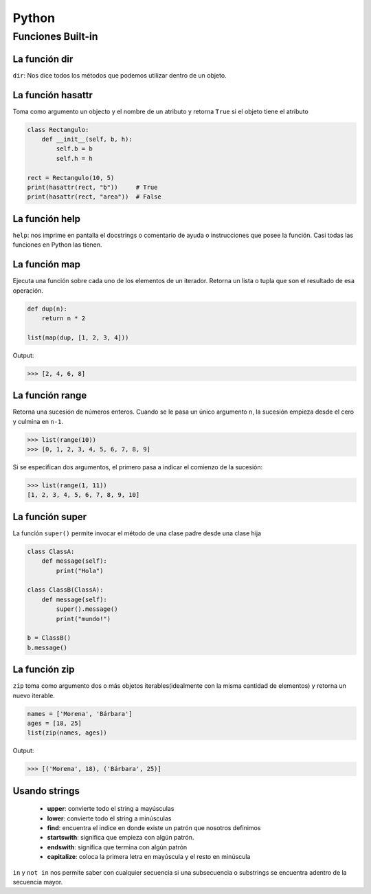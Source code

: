 Python
======================================================================

Funciones Built-in
----------------------------------------------------------------------


La función dir
~~~~~~~~~~~~~~~~~~~~~~~~~~~~~~~~~~~~~~~~~~~~~~~~~~~~~~~~~~~~~~~~~~~~~~
``dir``: Nos dice todos los métodos que podemos utilizar dentro de un objeto.


La función hasattr
~~~~~~~~~~~~~~~~~~~~~~~~~~~~~~~~~~~~~~~~~~~~~~~~~~~~~~~~~~~~~~~~~~~~~~
Toma como argumento un objecto y el nombre de un atributo y retorna ``True`` si el objeto tiene el atributo

.. code-block:: python

   class Rectangulo:
       def __init__(self, b, h):
           self.b = b
           self.h = h

   rect = Rectangulo(10, 5)
   print(hasattr(rect, "b"))     # True
   print(hasattr(rect, "area"))  # False


La función help
~~~~~~~~~~~~~~~~~~~~~~~~~~~~~~~~~~~~~~~~~~~~~~~~~~~~~~~~~~~~~~~~~~~~~~
``help``: nos imprime en pantalla el docstrings o comentario de ayuda o instrucciones que posee la función.
Casi todas las funciones en Python las tienen.


La función map
~~~~~~~~~~~~~~~~~~~~~~~~~~~~~~~~~~~~~~~~~~~~~~~~~~~~~~~~~~~~~~~~~~~~~~
Ejecuta una función sobre cada uno de los elementos de un iterador. Retorna un lista
o tupla que son el resultado de esa operación.

.. code-block:: python

   def dup(n):
       return n * 2

   list(map(dup, [1, 2, 3, 4]))

Output:

.. code:: bash(code)

   >>> [2, 4, 6, 8]


La función range
~~~~~~~~~~~~~~~~~~~~~~~~~~~~~~~~~~~~~~~~~~~~~~~~~~~~~~~~~~~~~~~~~~~~~~
Retorna una sucesión de números enteros.
Cuando se le pasa un único argumento ``n``, la sucesión empieza desde el cero y culmina en ``n-1``.

.. code-block:: bash(code)

   >>> list(range(10))
   >>> [0, 1, 2, 3, 4, 5, 6, 7, 8, 9]

Si se especifican dos argumentos, el primero pasa a indicar el comienzo de la sucesión:

.. code-block:: bash(code)

   >>> list(range(1, 11))
   [1, 2, 3, 4, 5, 6, 7, 8, 9, 10]


La función super
~~~~~~~~~~~~~~~~~~~~~~~~~~~~~~~~~~~~~~~~~~~~~~~~~~~~~~~~~~~~~~~~~~~~~~
La función ``super()`` permite invocar el método de una clase padre desde una clase hija

.. code-block:: python

   class ClassA:
       def message(self):
           print("Hola")

   class ClassB(ClassA):
       def message(self):
           super().message()
           print("mundo!")

   b = ClassB()
   b.message()


La función zip
~~~~~~~~~~~~~~~~~~~~~~~~~~~~~~~~~~~~~~~~~~~~~~~~~~~~~~~~~~~~~~~~~~~~~~
``zip`` toma como argumento dos o más objetos iterables(idealmente con la misma
cantidad de elementos) y retorna un nuevo iterable.

.. code-block:: python

   names = ['Morena', 'Bárbara']
   ages = [18, 25]
   list(zip(names, ages))


Output:

.. code:: bash(code)

   >>> [('Morena', 18), ('Bárbara', 25)]


Usando strings
~~~~~~~~~~~~~~~~~~~~~~~~~~~~~~~~~~~~~~~~~~~~~~~~~~~~~~~~~~~~~~~~~~~~~~

   - **upper**: convierte todo el string a mayúsculas
   - **lower**: convierte todo el string a minúsculas
   - **find**: encuentra el indice en donde existe un patrón que nosotros definimos
   - **startswith**: significa que empieza con algún patrón.
   - **endswith**: significa que termina con algún patrón
   - **capitalize**: coloca la primera letra en mayúscula y el resto en minúscula

``in`` y ``not in`` nos permite saber con cualquier secuencia si una subsecuencia o substrings se encuentra adentro de la secuencia mayor.
